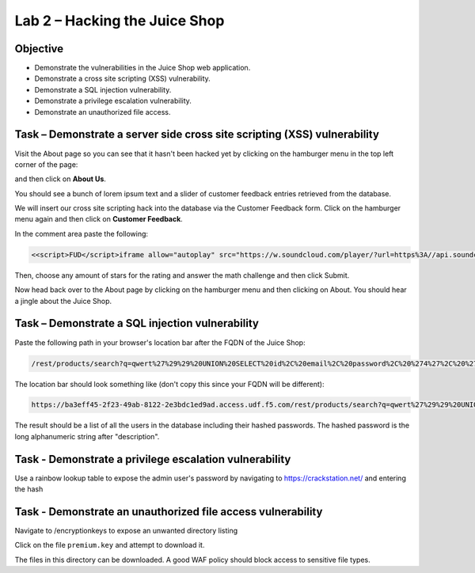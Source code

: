 Lab 2 – Hacking the Juice Shop
------------------------------

Objective
~~~~~~~~~

- Demonstrate the vulnerabilities in the Juice Shop web application.

- Demonstrate a cross site scripting (XSS) vulnerability.

- Demonstrate a SQL injection vulnerability.

- Demonstrate a privilege escalation vulnerability.

- Demonstrate an unauthorized file access.

Task – Demonstrate a server side cross site scripting (XSS) vulnerability
~~~~~~~~~~~~~~~~~~~~~~~~~~~~~~~~~~~~~~~~~~~~~~~~~~~~~~~~~~~~~~~~~~~~~~~~~

Visit the About page so you can see that it hasn't been hacked yet by clicking on the hamburger menu in the top left corner of the page:

.. image:: ../images/hamburger_menu.png

and then click on **About Us**.

.. image:: ../images/aboutus_menu.png

You should see a bunch of lorem ipsum text and a slider of customer feedback entries retrieved from the database.

.. image:: ../images/aboutus_page.png

We will insert our cross site scripting hack into the database via the Customer Feedback form. Click on the hamburger menu again and then click on **Customer Feedback**.

.. image:: ../images/customer_feedback.png

In the comment area paste the following:

.. code-block:: none

    <<script>FUD</script>iframe allow="autoplay" src="https://w.soundcloud.com/player/?url=https%3A//api.soundcloud.com/tracks/1030254214&auto_play=true>

Then, choose any amount of stars for the rating and answer the math challenge and then click Submit.

.. image:: ../images/xss_cust_feedback_form.png

Now head back over to the About page by clicking on the hamburger menu and then clicking on About. You should hear a jingle about the Juice Shop.

Task – Demonstrate a SQL injection vulnerability
~~~~~~~~~~~~~~~~~~~~~~~~~~~~~~~~~~~~~~~~~~~~~~~~

Paste the following path in your browser's location bar after the FQDN of the Juice Shop:


.. code-block:: none
   
    /rest/products/search?q=qwert%27%29%29%20UNION%20SELECT%20id%2C%20email%2C%20password%2C%20%274%27%2C%20%275%27%2C%20%276%27%2C%20%277%27%2C%20%278%27%2C%20%279%27%20FROM%20Users--

The location bar should look something like (don't copy this since your FQDN will be different):

.. code-block:: none

    https://ba3eff45-2f23-49ab-8122-2e3bdc1ed9ad.access.udf.f5.com/rest/products/search?q=qwert%27%29%29%20UNION%20SELECT%20id%2C%20email%2C%20password%2C%20%274%27%2C%20%275%27%2C%20%276%27%2C%20%277%27%2C%20%278%27%2C%20%279%27%20FROM%20Users--

The result should be a list of all the users in the database including their hashed passwords. The hashed password is the long alphanumeric string after "description".​

.. image:: ../images/juice_shop_users.png


Task - Demonstrate a privilege escalation vulnerability
~~~~~~~~~~~~~~~~~~~~~~~~~~~~~~~~~~~~~~~~~~~~~~~~~~~~~~~

Use a rainbow lookup table to expose the admin user's password by navigating to https://crackstation.net/ and entering the hash


.. image:: ../images/juice_shop_crackstation.png


Task - Demonstrate an unauthorized file access vulnerability
~~~~~~~~~~~~~~~~~~~~~~~~~~~~~~~~~~~~~~~~~~~~~~~~~~~~~~~~~~~~~

Navigate to /encryptionkeys to expose an unwanted directory listing

.. image:: ../images/juice_shop_encryptionkeys.png

Click on the file ``premium.key`` and attempt to download it.

The files in this directory can be downloaded. A good WAF policy should block access to sensitive file types.
